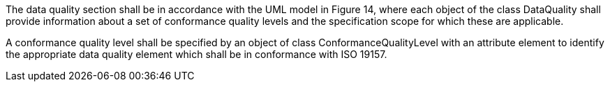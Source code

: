 The data quality section shall be in accordance with the UML model in Figure 14, where each object of
the class DataQuality shall provide information about a set of conformance quality levels and the
specification scope for which these are applicable.

A conformance quality level shall be specified by an object of class ConformanceQualityLevel with an
attribute element to identify the appropriate data quality element which shall be in conformance with
ISO 19157.